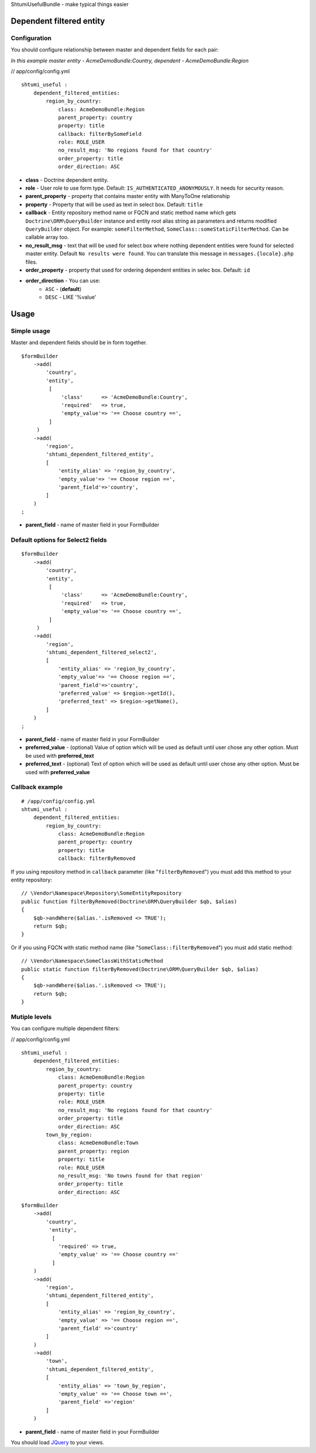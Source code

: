 ShtumiUsefulBundle - make typical things easier

Dependent filtered entity
=========================

.. image:: https://github.com/shtumi/ShtumiUsefulBundle/raw/master/Resources/doc/images/dependent_filtered_entity.png


Configuration
-------------

You should configure relationship between master and dependent fields for each pair:

*In this example master entity - AcmeDemoBundle:Country, dependent - AcmeDemoBundle:Region*

// app/config/config.yml

::

    shtumi_useful :
        dependent_filtered_entities:
            region_by_country:
                class: AcmeDemoBundle:Region
                parent_property: country
                property: title
                callback: filterBySomeField
                role: ROLE_USER
                no_result_msg: 'No regions found for that country'
                order_property: title
                order_direction: ASC

- **class** - Doctrine dependent entity.
- **role** - User role to use form type. Default: ``IS_AUTHENTICATED_ANONYMOUSLY``. It needs for security reason.
- **parent_property** - property that contains master entity with ManyToOne relationship
- **property** - Property that will be used as text in select box. Default: ``title``
- **callback** - Entity repository method name or FQCN and static method name which gets ``Doctrine\ORM\QueryBuilder`` instance and entity root alias string as parameters and returns modified ``QueryBuilder`` object. For example: ``someFilterMethod``, ``SomeClass::someStaticFilterMethod``. Can be callable array too.
- **no_result_msg** - text that will be used for select box where nothing dependent entities were found for selected master entity. Default ``No results were found``. You can translate this message in ``messages.{locale}.php`` files.
- **order_property** - property that used for ordering dependent entities in selec box. Default: ``id``
- **order_direction** - You can use:
   - ``ASC`` - (**default**)
   - ``DESC`` - LIKE '%value'


Usage
=====

Simple usage
------------

Master and dependent fields should be in form together.

::

    $formBuilder
        ->add(
            'country',
            'entity',
             [
                 'class'      => 'AcmeDemoBundle:Country',
                 'required'   => true,
                 'empty_value'=> '== Choose country ==',
             ]
         )
        ->add(
            'region',
            'shtumi_dependent_filtered_entity',
            [
                'entity_alias' => 'region_by_country',
                'empty_value'=> '== Choose region ==',
                'parent_field'=>'country',
            ]
        )
    ;

- **parent_field** - name of master field in your FormBuilder

Default options for Select2 fields
----------------------------------

::

    $formBuilder
        ->add(
            'country',
            'entity',
             [
                 'class'      => 'AcmeDemoBundle:Country',
                 'required'   => true,
                 'empty_value'=> '== Choose country ==',
             ]
         )
        ->add(
            'region',
            'shtumi_dependent_filtered_select2',
            [
                'entity_alias' => 'region_by_country',
                'empty_value'=> '== Choose region ==',
                'parent_field'=>'country',
                'preferred_value' => $region->getId(),
                'preferred_text' => $region->getName(),
            ]
        )
    ;

- **parent_field** - name of master field in your FormBuilder
- **preferred_value** - (optional) Value of option which will be used as default until user chose any other option. Must be used with **preferred_text**
- **preferred_text** - (optional) Text of option which will be used as default until user chose any other option. Must be used with **preferred_value**

Callback example
----------------------------------------------------------------------------------------------------

::

    # /app/config/config.yml
    shtumi_useful :
        dependent_filtered_entities:
            region_by_country:
                class: AcmeDemoBundle:Region
                parent_property: country
                property: title
                callback: filterByRemoved

If you using repository method in ``callback`` parameter (like "``filterByRemoved``") you must add this method to your entity repository:

::

    // \Vendor\Namespace\Repository\SomeEntityRepository
    public function filterByRemoved(Doctrine\ORM\QueryBuilder $qb, $alias)
    {
        $qb->andWhere($alias.'.isRemoved <> TRUE');
        return $qb;
    }

Or if you using FQCN with static method name (like "``SomeClass::filterByRemoved``") you must add static method:

::

    // \Vendor\Namespace\SomeClassWithStaticMethod
    public static function filterByRemoved(Doctrine\ORM\QueryBuilder $qb, $alias)
    {
        $qb->andWhere($alias.'.isRemoved <> TRUE');
        return $qb;
    }

Mutiple levels
--------------

You can configure multiple dependent filters:

// app/config/config.yml

::

    shtumi_useful :
        dependent_filtered_entities:
            region_by_country:
                class: AcmeDemoBundle:Region
                parent_property: country
                property: title
                role: ROLE_USER
                no_result_msg: 'No regions found for that country'
                order_property: title
                order_direction: ASC
            town_by_region:
                class: AcmeDemoBundle:Town
                parent_property: region
                property: title
                role: ROLE_USER
                no_result_msg: 'No towns found for that region'
                order_property: title
                order_direction: ASC

::

    $formBuilder
        ->add(
            'country',
             'entity',
              [
                'required' => true,
                'empty_value' => '== Choose country =='
              ]
        )
        ->add(
            'region',
            'shtumi_dependent_filtered_entity',
            [
                'entity_alias' => 'region_by_country',
                'empty_value' => '== Choose region ==',
                'parent_field' =>'country'
            ]
        )
        ->add(
            'town',
            'shtumi_dependent_filtered_entity',
            [
                'entity_alias' => 'town_by_region',
                'empty_value' => '== Choose town ==',
                'parent_field' =>'region'
            ]
        )

- **parent_field** - name of master field in your FormBuilder

You should load `JQuery <http://jquery.com>`_ to your views.